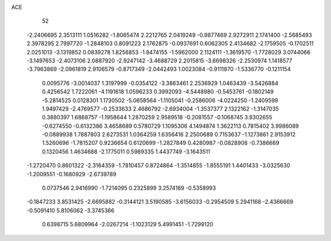 ACE 
   52
  -2.2406695   2.3513111   1.0516282  -1.8065474   2.2212765   2.0419249
  -0.9877469   2.9272911   2.1741400  -2.5685493   2.3978295   2.7997720
  -1.2848103   0.8091223   2.1762875  -0.0937691   0.6062305   2.4134682
  -2.1759505  -0.1702511   2.0251013  -3.1319852   0.0839278   1.8256853
  -1.8474155  -1.5962000   2.1124111  -1.3619570  -1.7728029   3.0744066
  -3.1497653  -2.4073106   2.0887920  -2.9247142  -3.4688729   2.2015815
  -3.6698326  -2.2530974   1.1418577  -3.7963869  -2.0961819   2.9106579
  -0.8717349  -2.0442493   1.0023084  -0.9111870  -1.5336770  -0.1211154
   0.0095776  -3.0014037   1.3197999  -0.0354122  -3.3863461   2.2536929
   1.0463439  -3.5426884   0.4256542   1.7222061  -4.1191618   1.0596233
   0.3992093  -4.5448980  -0.5453761  -0.1802149  -5.2814525   0.0128301
   1.1730502  -5.0658564  -1.1105041  -0.2586006  -4.0224250  -1.2409599
   1.9497429  -2.4769577  -0.2533633   2.4686792  -2.6934004  -1.3537377
   2.1322162  -1.3147035   0.3880397   1.6868757  -1.1958644   1.2870259
   2.9589518  -0.2081557  -0.1068745   3.8302655  -0.6274550  -0.6132386
   3.4658689   0.5780729   1.1095306   4.1494874   1.3622113   0.7815402
   3.9986089  -0.0889938   1.7887803   2.6273531   1.0364259   1.6356416
   2.2500689   0.7153637  -1.1273861   2.9153912   1.5260696  -1.7815207
   0.9236654   0.6120699  -1.2827849   0.4280987  -0.0828908  -0.7386669
   0.1320456   1.4634688  -2.1775011   0.5989335   1.4437749  -3.1643511
  -1.2720470   0.8601322  -2.3164359  -1.7810457   0.8724864  -1.3514855
  -1.8555191   1.4401433  -3.0325630  -1.2009551  -0.1680929  -2.6739789
   0.0737546   2.9416990  -1.7214095   0.2325899   3.2574169  -0.5358993
  -0.1847233   3.8531425  -2.6695882  -0.3144121   3.5190585  -3.6156033
  -0.2954509   5.2941168  -2.4366669  -0.5091410   5.8106062  -3.3745366
   0.6398715   5.6809964  -2.0267214  -1.1023129   5.4991451  -1.7299120
